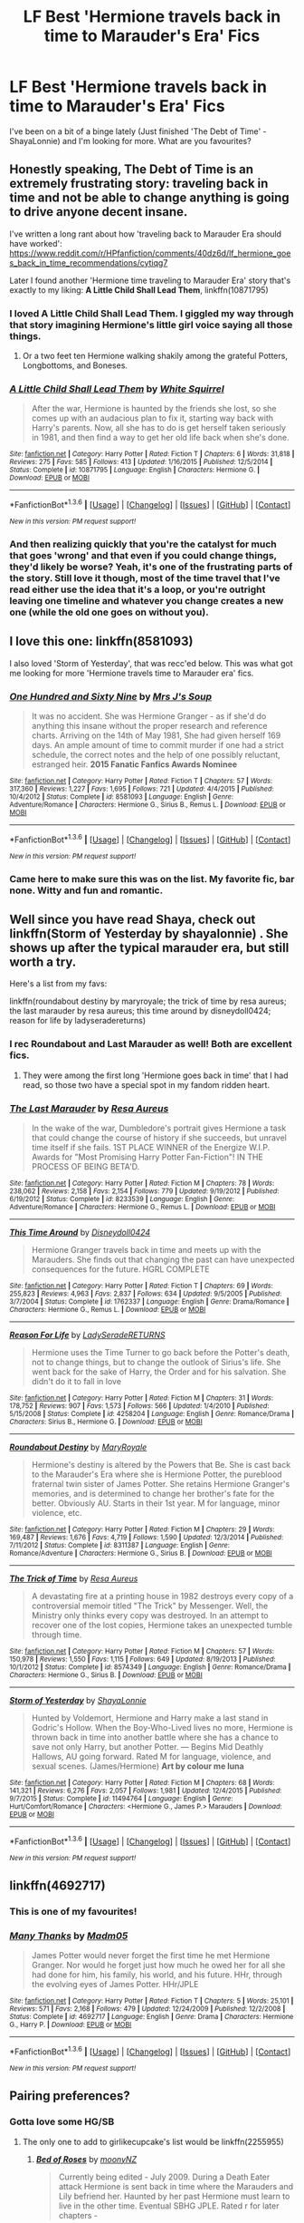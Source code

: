 #+TITLE: LF Best 'Hermione travels back in time to Marauder's Era' Fics

* LF Best 'Hermione travels back in time to Marauder's Era' Fics
:PROPERTIES:
:Author: supermegafox
:Score: 4
:DateUnix: 1454290477.0
:DateShort: 2016-Feb-01
:FlairText: Request
:END:
I've been on a bit of a binge lately (Just finished 'The Debt of Time' - ShayaLonnie) and I'm looking for more. What are you favourites?


** Honestly speaking, *The Debt of Time* is an extremely frustrating story: traveling back in time and not be able to change anything is going to drive anyone decent insane.

I've written a long rant about how 'traveling back to Marauder Era should have worked': [[https://www.reddit.com/r/HPfanfiction/comments/40dz6d/lf_hermione_goes_back_in_time_recommendations/cytiqg7]]

Later I found another 'Hermione time traveling to Marauder Era' story that's exactly to my liking: *A Little Child Shall Lead Them*, linkffn(10871795)
:PROPERTIES:
:Author: InquisitorCOC
:Score: 3
:DateUnix: 1454291541.0
:DateShort: 2016-Feb-01
:END:

*** I loved A Little Child Shall Lead Them. I giggled my way through that story imagining Hermione's little girl voice saying all those things.
:PROPERTIES:
:Author: howtopleaseme
:Score: 4
:DateUnix: 1454353091.0
:DateShort: 2016-Feb-01
:END:

**** Or a two feet ten Hermione walking shakily among the grateful Potters, Longbottoms, and Boneses.
:PROPERTIES:
:Author: InquisitorCOC
:Score: 2
:DateUnix: 1454365945.0
:DateShort: 2016-Feb-02
:END:


*** [[http://www.fanfiction.net/s/10871795/1/][*/A Little Child Shall Lead Them/*]] by [[https://www.fanfiction.net/u/5339762/White-Squirrel][/White Squirrel/]]

#+begin_quote
  After the war, Hermione is haunted by the friends she lost, so she comes up with an audacious plan to fix it, starting way back with Harry's parents. Now, all she has to do is get herself taken seriously in 1981, and then find a way to get her old life back when she's done.
#+end_quote

^{/Site/: [[http://www.fanfiction.net/][fanfiction.net]] *|* /Category/: Harry Potter *|* /Rated/: Fiction T *|* /Chapters/: 6 *|* /Words/: 31,818 *|* /Reviews/: 275 *|* /Favs/: 585 *|* /Follows/: 413 *|* /Updated/: 1/16/2015 *|* /Published/: 12/5/2014 *|* /Status/: Complete *|* /id/: 10871795 *|* /Language/: English *|* /Characters/: Hermione G. *|* /Download/: [[http://www.p0ody-files.com/ff_to_ebook/download.php?id=10871795&filetype=epub][EPUB]] or [[http://www.p0ody-files.com/ff_to_ebook/download.php?id=10871795&filetype=mobi][MOBI]]}

--------------

*FanfictionBot*^{1.3.6} *|* [[[https://github.com/tusing/reddit-ffn-bot/wiki/Usage][Usage]]] | [[[https://github.com/tusing/reddit-ffn-bot/wiki/Changelog][Changelog]]] | [[[https://github.com/tusing/reddit-ffn-bot/issues/][Issues]]] | [[[https://github.com/tusing/reddit-ffn-bot/][GitHub]]] | [[[https://www.reddit.com/message/compose?to=%2Fu%2Ftusing][Contact]]]

^{/New in this version: PM request support!/}
:PROPERTIES:
:Author: FanfictionBot
:Score: 3
:DateUnix: 1454291552.0
:DateShort: 2016-Feb-01
:END:


*** And then realizing quickly that you're the catalyst for much that goes 'wrong' and that even if you could change things, they'd likely be worse? Yeah, it's one of the frustrating parts of the story. Still love it though, most of the time travel that I've read either use the idea that it's a loop, or you're outright leaving one timeline and whatever you change creates a new one (while the old one goes on without you).
:PROPERTIES:
:Author: girlikecupcake
:Score: 2
:DateUnix: 1454302124.0
:DateShort: 2016-Feb-01
:END:


** I love this one: linkffn(8581093)

I also loved 'Storm of Yesterday', that was recc'ed below. This was what got me looking for more 'Hermione travels time to Marauder era' fics.
:PROPERTIES:
:Author: serenehime
:Score: 4
:DateUnix: 1454304985.0
:DateShort: 2016-Feb-01
:END:

*** [[http://www.fanfiction.net/s/8581093/1/][*/One Hundred and Sixty Nine/*]] by [[https://www.fanfiction.net/u/4216998/Mrs-J-s-Soup][/Mrs J's Soup/]]

#+begin_quote
  It was no accident. She was Hermione Granger - as if she'd do anything this insane without the proper research and reference charts. Arriving on the 14th of May 1981, She had given herself 169 days. An ample amount of time to commit murder if one had a strict schedule, the correct notes and the help of one possibly reluctant, estranged heir. **2015 Fanatic Fanfics Awards Nominee**
#+end_quote

^{/Site/: [[http://www.fanfiction.net/][fanfiction.net]] *|* /Category/: Harry Potter *|* /Rated/: Fiction T *|* /Chapters/: 57 *|* /Words/: 317,360 *|* /Reviews/: 1,227 *|* /Favs/: 1,695 *|* /Follows/: 721 *|* /Updated/: 4/4/2015 *|* /Published/: 10/4/2012 *|* /Status/: Complete *|* /id/: 8581093 *|* /Language/: English *|* /Genre/: Adventure/Romance *|* /Characters/: Hermione G., Sirius B., Remus L. *|* /Download/: [[http://www.p0ody-files.com/ff_to_ebook/download.php?id=8581093&filetype=epub][EPUB]] or [[http://www.p0ody-files.com/ff_to_ebook/download.php?id=8581093&filetype=mobi][MOBI]]}

--------------

*FanfictionBot*^{1.3.6} *|* [[[https://github.com/tusing/reddit-ffn-bot/wiki/Usage][Usage]]] | [[[https://github.com/tusing/reddit-ffn-bot/wiki/Changelog][Changelog]]] | [[[https://github.com/tusing/reddit-ffn-bot/issues/][Issues]]] | [[[https://github.com/tusing/reddit-ffn-bot/][GitHub]]] | [[[https://www.reddit.com/message/compose?to=%2Fu%2Ftusing][Contact]]]

^{/New in this version: PM request support!/}
:PROPERTIES:
:Author: FanfictionBot
:Score: 1
:DateUnix: 1454305036.0
:DateShort: 2016-Feb-01
:END:


*** Came here to make sure this was on the list. My favorite fic, bar none. Witty and fun and romantic.
:PROPERTIES:
:Author: Seeker0fTruth
:Score: 1
:DateUnix: 1454318132.0
:DateShort: 2016-Feb-01
:END:


** Well since you have read Shaya, check out linkffn(Storm of Yesterday by shayalonnie) . She shows up after the typical marauder era, but still worth a try.

Here's a list from my favs:

linkffn(roundabout destiny by maryroyale; the trick of time by resa aureus; the last marauder by resa aureus; this time around by disneydoll0424; reason for life by ladyseradereturns)
:PROPERTIES:
:Author: girlikecupcake
:Score: 3
:DateUnix: 1454302002.0
:DateShort: 2016-Feb-01
:END:

*** I rec Roundabout and Last Marauder as well! Both are excellent fics.
:PROPERTIES:
:Author: Meiyouxiangjiao
:Score: 2
:DateUnix: 1454558031.0
:DateShort: 2016-Feb-04
:END:

**** They were among the first long 'Hermione goes back in time' that I had read, so those two have a special spot in my fandom ridden heart.
:PROPERTIES:
:Author: girlikecupcake
:Score: 1
:DateUnix: 1454562530.0
:DateShort: 2016-Feb-04
:END:


*** [[http://www.fanfiction.net/s/8233539/1/][*/The Last Marauder/*]] by [[https://www.fanfiction.net/u/4036965/Resa-Aureus][/Resa Aureus/]]

#+begin_quote
  In the wake of the war, Dumbledore's portrait gives Hermione a task that could change the course of history if she succeeds, but unravel time itself if she fails. 1ST PLACE WINNER of the Energize W.I.P. Awards for "Most Promising Harry Potter Fan-Fiction"! IN THE PROCESS OF BEING BETA'D.
#+end_quote

^{/Site/: [[http://www.fanfiction.net/][fanfiction.net]] *|* /Category/: Harry Potter *|* /Rated/: Fiction M *|* /Chapters/: 78 *|* /Words/: 238,062 *|* /Reviews/: 2,158 *|* /Favs/: 2,154 *|* /Follows/: 779 *|* /Updated/: 9/19/2012 *|* /Published/: 6/19/2012 *|* /Status/: Complete *|* /id/: 8233539 *|* /Language/: English *|* /Genre/: Adventure/Romance *|* /Characters/: Hermione G., Remus L. *|* /Download/: [[http://www.p0ody-files.com/ff_to_ebook/download.php?id=8233539&filetype=epub][EPUB]] or [[http://www.p0ody-files.com/ff_to_ebook/download.php?id=8233539&filetype=mobi][MOBI]]}

--------------

[[http://www.fanfiction.net/s/1762337/1/][*/This Time Around/*]] by [[https://www.fanfiction.net/u/425332/Disneydoll0424][/Disneydoll0424/]]

#+begin_quote
  Hermione Granger travels back in time and meets up with the Marauders. She finds out that changing the past can have unexpected consequences for the future. HGRL COMPLETE
#+end_quote

^{/Site/: [[http://www.fanfiction.net/][fanfiction.net]] *|* /Category/: Harry Potter *|* /Rated/: Fiction T *|* /Chapters/: 69 *|* /Words/: 255,823 *|* /Reviews/: 4,963 *|* /Favs/: 2,837 *|* /Follows/: 634 *|* /Updated/: 9/5/2005 *|* /Published/: 3/7/2004 *|* /Status/: Complete *|* /id/: 1762337 *|* /Language/: English *|* /Genre/: Drama/Romance *|* /Characters/: Hermione G., Remus L. *|* /Download/: [[http://www.p0ody-files.com/ff_to_ebook/download.php?id=1762337&filetype=epub][EPUB]] or [[http://www.p0ody-files.com/ff_to_ebook/download.php?id=1762337&filetype=mobi][MOBI]]}

--------------

[[http://www.fanfiction.net/s/4258204/1/][*/Reason For Life/*]] by [[https://www.fanfiction.net/u/809459/LadySeradeRETURNS][/LadySeradeRETURNS/]]

#+begin_quote
  Hermione uses the Time Turner to go back before the Potter's death, not to change things, but to change the outlook of Sirius's life. She went back for the sake of Harry, the Order and for his salvation. She didn't do it to fall in love
#+end_quote

^{/Site/: [[http://www.fanfiction.net/][fanfiction.net]] *|* /Category/: Harry Potter *|* /Rated/: Fiction M *|* /Chapters/: 31 *|* /Words/: 178,752 *|* /Reviews/: 907 *|* /Favs/: 1,573 *|* /Follows/: 566 *|* /Updated/: 1/4/2010 *|* /Published/: 5/15/2008 *|* /Status/: Complete *|* /id/: 4258204 *|* /Language/: English *|* /Genre/: Romance/Drama *|* /Characters/: Sirius B., Hermione G. *|* /Download/: [[http://www.p0ody-files.com/ff_to_ebook/download.php?id=4258204&filetype=epub][EPUB]] or [[http://www.p0ody-files.com/ff_to_ebook/download.php?id=4258204&filetype=mobi][MOBI]]}

--------------

[[http://www.fanfiction.net/s/8311387/1/][*/Roundabout Destiny/*]] by [[https://www.fanfiction.net/u/2764183/MaryRoyale][/MaryRoyale/]]

#+begin_quote
  Hermione's destiny is altered by the Powers that Be. She is cast back to the Marauder's Era where she is Hermione Potter, the pureblood fraternal twin sister of James Potter. She retains Hermione Granger's memories, and is determined to change her brother's fate for the better. Obviously AU. Starts in their 1st year. M for language, minor violence, etc.
#+end_quote

^{/Site/: [[http://www.fanfiction.net/][fanfiction.net]] *|* /Category/: Harry Potter *|* /Rated/: Fiction M *|* /Chapters/: 29 *|* /Words/: 169,487 *|* /Reviews/: 1,676 *|* /Favs/: 4,719 *|* /Follows/: 1,590 *|* /Updated/: 12/3/2014 *|* /Published/: 7/11/2012 *|* /Status/: Complete *|* /id/: 8311387 *|* /Language/: English *|* /Genre/: Romance/Adventure *|* /Characters/: Hermione G., Sirius B. *|* /Download/: [[http://www.p0ody-files.com/ff_to_ebook/download.php?id=8311387&filetype=epub][EPUB]] or [[http://www.p0ody-files.com/ff_to_ebook/download.php?id=8311387&filetype=mobi][MOBI]]}

--------------

[[http://www.fanfiction.net/s/8574349/1/][*/The Trick of Time/*]] by [[https://www.fanfiction.net/u/4036965/Resa-Aureus][/Resa Aureus/]]

#+begin_quote
  A devastating fire at a printing house in 1982 destroys every copy of a controversial memoir titled "The Trick" by Messenger. Well, the Ministry only thinks every copy was destroyed. In an attempt to recover one of the lost copies, Hermione takes an unexpected tumble through time.
#+end_quote

^{/Site/: [[http://www.fanfiction.net/][fanfiction.net]] *|* /Category/: Harry Potter *|* /Rated/: Fiction M *|* /Chapters/: 57 *|* /Words/: 150,978 *|* /Reviews/: 1,550 *|* /Favs/: 1,115 *|* /Follows/: 649 *|* /Updated/: 8/19/2013 *|* /Published/: 10/1/2012 *|* /Status/: Complete *|* /id/: 8574349 *|* /Language/: English *|* /Genre/: Romance/Drama *|* /Characters/: Hermione G., Sirius B. *|* /Download/: [[http://www.p0ody-files.com/ff_to_ebook/download.php?id=8574349&filetype=epub][EPUB]] or [[http://www.p0ody-files.com/ff_to_ebook/download.php?id=8574349&filetype=mobi][MOBI]]}

--------------

[[http://www.fanfiction.net/s/11494764/1/][*/Storm of Yesterday/*]] by [[https://www.fanfiction.net/u/5869599/ShayaLonnie][/ShayaLonnie/]]

#+begin_quote
  Hunted by Voldemort, Hermione and Harry make a last stand in Godric's Hollow. When the Boy-Who-Lived lives no more, Hermione is thrown back in time into another battle where she has a chance to save not only Harry, but another Potter. --- Begins Mid Deathly Hallows, AU going forward. Rated M for language, violence, and sexual scenes. (James/Hermione) *Art by colour me luna*
#+end_quote

^{/Site/: [[http://www.fanfiction.net/][fanfiction.net]] *|* /Category/: Harry Potter *|* /Rated/: Fiction M *|* /Chapters/: 68 *|* /Words/: 141,321 *|* /Reviews/: 6,276 *|* /Favs/: 2,057 *|* /Follows/: 1,981 *|* /Updated/: 12/4/2015 *|* /Published/: 9/7/2015 *|* /Status/: Complete *|* /id/: 11494764 *|* /Language/: English *|* /Genre/: Hurt/Comfort/Romance *|* /Characters/: <Hermione G., James P.> Marauders *|* /Download/: [[http://www.p0ody-files.com/ff_to_ebook/download.php?id=11494764&filetype=epub][EPUB]] or [[http://www.p0ody-files.com/ff_to_ebook/download.php?id=11494764&filetype=mobi][MOBI]]}

--------------

*FanfictionBot*^{1.3.6} *|* [[[https://github.com/tusing/reddit-ffn-bot/wiki/Usage][Usage]]] | [[[https://github.com/tusing/reddit-ffn-bot/wiki/Changelog][Changelog]]] | [[[https://github.com/tusing/reddit-ffn-bot/issues/][Issues]]] | [[[https://github.com/tusing/reddit-ffn-bot/][GitHub]]] | [[[https://www.reddit.com/message/compose?to=%2Fu%2Ftusing][Contact]]]

^{/New in this version: PM request support!/}
:PROPERTIES:
:Author: FanfictionBot
:Score: 1
:DateUnix: 1454302104.0
:DateShort: 2016-Feb-01
:END:


** linkffn(4692717)
:PROPERTIES:
:Author: Starfox5
:Score: 2
:DateUnix: 1454309965.0
:DateShort: 2016-Feb-01
:END:

*** This is one of my favourites!
:PROPERTIES:
:Author: Meiyouxiangjiao
:Score: 2
:DateUnix: 1454558065.0
:DateShort: 2016-Feb-04
:END:


*** [[http://www.fanfiction.net/s/4692717/1/][*/Many Thanks/*]] by [[https://www.fanfiction.net/u/873604/Madm05][/Madm05/]]

#+begin_quote
  James Potter would never forget the first time he met Hermione Granger. Nor would he forget just how much he owed her for all she had done for him, his family, his world, and his future. HHr, through the evolving eyes of James Potter. HHr/JPLE
#+end_quote

^{/Site/: [[http://www.fanfiction.net/][fanfiction.net]] *|* /Category/: Harry Potter *|* /Rated/: Fiction T *|* /Chapters/: 5 *|* /Words/: 25,101 *|* /Reviews/: 571 *|* /Favs/: 2,168 *|* /Follows/: 479 *|* /Updated/: 12/24/2009 *|* /Published/: 12/2/2008 *|* /Status/: Complete *|* /id/: 4692717 *|* /Language/: English *|* /Genre/: Drama *|* /Characters/: Hermione G., Harry P. *|* /Download/: [[http://www.p0ody-files.com/ff_to_ebook/download.php?id=4692717&filetype=epub][EPUB]] or [[http://www.p0ody-files.com/ff_to_ebook/download.php?id=4692717&filetype=mobi][MOBI]]}

--------------

*FanfictionBot*^{1.3.6} *|* [[[https://github.com/tusing/reddit-ffn-bot/wiki/Usage][Usage]]] | [[[https://github.com/tusing/reddit-ffn-bot/wiki/Changelog][Changelog]]] | [[[https://github.com/tusing/reddit-ffn-bot/issues/][Issues]]] | [[[https://github.com/tusing/reddit-ffn-bot/][GitHub]]] | [[[https://www.reddit.com/message/compose?to=%2Fu%2Ftusing][Contact]]]

^{/New in this version: PM request support!/}
:PROPERTIES:
:Author: FanfictionBot
:Score: 1
:DateUnix: 1454309979.0
:DateShort: 2016-Feb-01
:END:


** Pairing preferences?
:PROPERTIES:
:Author: Mythic_Hue
:Score: 1
:DateUnix: 1454294742.0
:DateShort: 2016-Feb-01
:END:

*** Gotta love some HG/SB
:PROPERTIES:
:Author: supermegafox
:Score: 3
:DateUnix: 1454295722.0
:DateShort: 2016-Feb-01
:END:

**** The only one to add to girlikecupcake's list would be linkffn(2255955)
:PROPERTIES:
:Author: Mythic_Hue
:Score: 2
:DateUnix: 1454302488.0
:DateShort: 2016-Feb-01
:END:

***** [[http://www.fanfiction.net/s/2255955/1/][*/Bed of Roses/*]] by [[https://www.fanfiction.net/u/698339/moonyNZ][/moonyNZ/]]

#+begin_quote
  Currently being edited - July 2009. During a Death Eater attack Hermione is sent back in time where the Marauders and Lily befriend her. Haunted by her past Hermione must learn to live in the other time. Eventual SBHG JPLE. Rated r for later chapters -
#+end_quote

^{/Site/: [[http://www.fanfiction.net/][fanfiction.net]] *|* /Category/: Harry Potter *|* /Rated/: Fiction M *|* /Chapters/: 57 *|* /Words/: 132,327 *|* /Reviews/: 1,587 *|* /Favs/: 1,979 *|* /Follows/: 380 *|* /Updated/: 6/23/2005 *|* /Published/: 2/8/2005 *|* /Status/: Complete *|* /id/: 2255955 *|* /Language/: English *|* /Genre/: Romance/Adventure *|* /Characters/: Sirius B., Hermione G. *|* /Download/: [[http://www.p0ody-files.com/ff_to_ebook/download.php?id=2255955&filetype=epub][EPUB]] or [[http://www.p0ody-files.com/ff_to_ebook/download.php?id=2255955&filetype=mobi][MOBI]]}

--------------

*FanfictionBot*^{1.3.6} *|* [[[https://github.com/tusing/reddit-ffn-bot/wiki/Usage][Usage]]] | [[[https://github.com/tusing/reddit-ffn-bot/wiki/Changelog][Changelog]]] | [[[https://github.com/tusing/reddit-ffn-bot/issues/][Issues]]] | [[[https://github.com/tusing/reddit-ffn-bot/][GitHub]]] | [[[https://www.reddit.com/message/compose?to=%2Fu%2Ftusing][Contact]]]

^{/New in this version: PM request support!/}
:PROPERTIES:
:Author: FanfictionBot
:Score: 1
:DateUnix: 1454302525.0
:DateShort: 2016-Feb-01
:END:


** Linkffn(8748364)

Linkffn(7157536)

Linkffn(2610724)

Linkffn(6387328): I love this beyond words, but it /is/ on a permanent hiatus.

Linkffn(6708106): This is what I was reading when I should have continued putting this list together. There's also a sequel, but it is on indefinite hiatus.

Linkffn(7218826): I can't recommend this fic enough. It's a WIP.

Linkffn(7654383): This is similar to a SSHG I really like.
:PROPERTIES:
:Author: Meiyouxiangjiao
:Score: 1
:DateUnix: 1454569402.0
:DateShort: 2016-Feb-04
:END:

*** [[http://www.fanfiction.net/s/6387328/1/][*/Flying High/*]] by [[https://www.fanfiction.net/u/1313488/show-me-the-stars][/show.me.the.stars/]]

#+begin_quote
  Time will be rewritten. SiriusHermione. [indefinite hiatus]
#+end_quote

^{/Site/: [[http://www.fanfiction.net/][fanfiction.net]] *|* /Category/: Harry Potter *|* /Rated/: Fiction M *|* /Chapters/: 32 *|* /Words/: 141,831 *|* /Reviews/: 2,265 *|* /Favs/: 1,841 *|* /Follows/: 2,174 *|* /Updated/: 11/23/2011 *|* /Published/: 10/10/2010 *|* /id/: 6387328 *|* /Language/: English *|* /Genre/: Drama/Romance *|* /Characters/: Hermione G., Sirius B. *|* /Download/: [[http://www.p0ody-files.com/ff_to_ebook/download.php?id=6387328&filetype=epub][EPUB]] or [[http://www.p0ody-files.com/ff_to_ebook/download.php?id=6387328&filetype=mobi][MOBI]]}

--------------

[[http://www.fanfiction.net/s/7654383/1/][*/Falling Through Time/*]] by [[https://www.fanfiction.net/u/3177350/following-the-spiders221][/following-the-spiders221/]]

#+begin_quote
  Deeply shaken by Sirius's death, Hermione somehow manages to travel backwards in time for moments, minutes, hours,and whenever he needs her. She wanted to be there for him. She didn't want him to face it all alone.
#+end_quote

^{/Site/: [[http://www.fanfiction.net/][fanfiction.net]] *|* /Category/: Harry Potter *|* /Rated/: Fiction T *|* /Chapters/: 18 *|* /Words/: 33,651 *|* /Reviews/: 157 *|* /Favs/: 295 *|* /Follows/: 161 *|* /Updated/: 7/23/2012 *|* /Published/: 12/20/2011 *|* /Status/: Complete *|* /id/: 7654383 *|* /Language/: English *|* /Genre/: Romance/Hurt/Comfort *|* /Characters/: Hermione G., Sirius B. *|* /Download/: [[http://www.p0ody-files.com/ff_to_ebook/download.php?id=7654383&filetype=epub][EPUB]] or [[http://www.p0ody-files.com/ff_to_ebook/download.php?id=7654383&filetype=mobi][MOBI]]}

--------------

[[http://www.fanfiction.net/s/6708106/1/][*/Time Twitch/*]] by [[https://www.fanfiction.net/u/2728618/AtticFan][/AtticFan/]]

#+begin_quote
  Who would've thought that using a time turner practically every day for a year would have consequences? Certainly not 13 year old Hermione Granger. Once she hits 7th year she finds out how wrong she was. Fairly AU. Read&Review if you please
#+end_quote

^{/Site/: [[http://www.fanfiction.net/][fanfiction.net]] *|* /Category/: Harry Potter *|* /Rated/: Fiction T *|* /Chapters/: 12 *|* /Words/: 23,743 *|* /Reviews/: 165 *|* /Favs/: 315 *|* /Follows/: 158 *|* /Updated/: 3/2/2011 *|* /Published/: 2/1/2011 *|* /Status/: Complete *|* /id/: 6708106 *|* /Language/: English *|* /Genre/: Romance/Humor *|* /Characters/: Hermione G., Sirius B. *|* /Download/: [[http://www.p0ody-files.com/ff_to_ebook/download.php?id=6708106&filetype=epub][EPUB]] or [[http://www.p0ody-files.com/ff_to_ebook/download.php?id=6708106&filetype=mobi][MOBI]]}

--------------

[[http://www.fanfiction.net/s/7157536/1/][*/In Perpetuum/*]] by [[https://www.fanfiction.net/u/3026212/flute-player56][/flute-player56/]]

#+begin_quote
  CURRENTLY BEING EDITED: Hermione is sent back in time to the Marauder's Era. What will happen when she does not have Harry around to provide information and clues about Voldemort? Some Lily/James, Remus/OC. Would love to hear what you think.
#+end_quote

^{/Site/: [[http://www.fanfiction.net/][fanfiction.net]] *|* /Category/: Harry Potter *|* /Rated/: Fiction M *|* /Chapters/: 57 *|* /Words/: 80,414 *|* /Reviews/: 435 *|* /Favs/: 680 *|* /Follows/: 335 *|* /Updated/: 6/19/2013 *|* /Published/: 7/7/2011 *|* /Status/: Complete *|* /id/: 7157536 *|* /Language/: English *|* /Genre/: Romance *|* /Characters/: Hermione G., Sirius B. *|* /Download/: [[http://www.p0ody-files.com/ff_to_ebook/download.php?id=7157536&filetype=epub][EPUB]] or [[http://www.p0ody-files.com/ff_to_ebook/download.php?id=7157536&filetype=mobi][MOBI]]}

--------------

[[http://www.fanfiction.net/s/2610724/1/][*/Living In Yesterday's Dream/*]] by [[https://www.fanfiction.net/u/676486/RainynDawn][/RainynDawn/]]

#+begin_quote
  Through the barrier and into...a different time? Hermione finds herself in the Marauder's time. In a story of hate, lies, and hurt, Hermione finds something else....love. HGSB
#+end_quote

^{/Site/: [[http://www.fanfiction.net/][fanfiction.net]] *|* /Category/: Harry Potter *|* /Rated/: Fiction T *|* /Chapters/: 25 *|* /Words/: 51,569 *|* /Reviews/: 746 *|* /Favs/: 427 *|* /Follows/: 181 *|* /Updated/: 6/26/2006 *|* /Published/: 10/8/2005 *|* /Status/: Complete *|* /id/: 2610724 *|* /Language/: English *|* /Genre/: Romance *|* /Characters/: Hermione G., Sirius B. *|* /Download/: [[http://www.p0ody-files.com/ff_to_ebook/download.php?id=2610724&filetype=epub][EPUB]] or [[http://www.p0ody-files.com/ff_to_ebook/download.php?id=2610724&filetype=mobi][MOBI]]}

--------------

[[http://www.fanfiction.net/s/7218826/1/][*/Sands of Destiny/*]] by [[https://www.fanfiction.net/u/1026078/amidtheflowers][/amidtheflowers/]]

#+begin_quote
  "Knockturn Alley," Hermione breathed, and a rush of relief flooded inside of her. At least she didn't end up amongst cavemen or dinosaurs. Time-turner fic. Sirius Black falls behind the veil, the time-turners are destroyed, and a Gryffindor is going to change history.
#+end_quote

^{/Site/: [[http://www.fanfiction.net/][fanfiction.net]] *|* /Category/: Harry Potter *|* /Rated/: Fiction M *|* /Chapters/: 23 *|* /Words/: 240,659 *|* /Reviews/: 1,080 *|* /Favs/: 1,456 *|* /Follows/: 2,279 *|* /Updated/: 1/9 *|* /Published/: 7/25/2011 *|* /id/: 7218826 *|* /Language/: English *|* /Genre/: Adventure/Fantasy *|* /Characters/: Hermione G., Sirius B. *|* /Download/: [[http://www.p0ody-files.com/ff_to_ebook/download.php?id=7218826&filetype=epub][EPUB]] or [[http://www.p0ody-files.com/ff_to_ebook/download.php?id=7218826&filetype=mobi][MOBI]]}

--------------

[[http://www.fanfiction.net/s/8748364/1/][*/Reaching across time/*]] by [[https://www.fanfiction.net/u/4389410/Miia-Swann][/Miia Swann/]]

#+begin_quote
  The smartest witch of her age is thrown back twenty years in time only to study and fight alongside the infamous Marauders and their friends. Add the sudden existence of a carelessly handsome Marauder's love life to the mix and the wizarding world's history simply cannot remain the same. [Sirius Black X Hermione Granger ] - COMPLETE
#+end_quote

^{/Site/: [[http://www.fanfiction.net/][fanfiction.net]] *|* /Category/: Harry Potter *|* /Rated/: Fiction K+ *|* /Chapters/: 107 *|* /Words/: 237,380 *|* /Reviews/: 1,298 *|* /Favs/: 961 *|* /Follows/: 659 *|* /Updated/: 1/4/2014 *|* /Published/: 11/29/2012 *|* /Status/: Complete *|* /id/: 8748364 *|* /Language/: English *|* /Genre/: Romance/Drama *|* /Characters/: Hermione G., Sirius B. *|* /Download/: [[http://www.p0ody-files.com/ff_to_ebook/download.php?id=8748364&filetype=epub][EPUB]] or [[http://www.p0ody-files.com/ff_to_ebook/download.php?id=8748364&filetype=mobi][MOBI]]}

--------------

*FanfictionBot*^{1.3.6} *|* [[[https://github.com/tusing/reddit-ffn-bot/wiki/Usage][Usage]]] | [[[https://github.com/tusing/reddit-ffn-bot/wiki/Changelog][Changelog]]] | [[[https://github.com/tusing/reddit-ffn-bot/issues/][Issues]]] | [[[https://github.com/tusing/reddit-ffn-bot/][GitHub]]] | [[[https://www.reddit.com/message/compose?to=%2Fu%2Ftusing][Contact]]]

^{/New in this version: PM request support!/}
:PROPERTIES:
:Author: FanfictionBot
:Score: 1
:DateUnix: 1454569433.0
:DateShort: 2016-Feb-04
:END:
